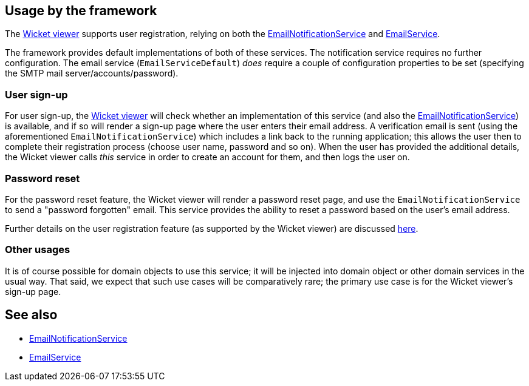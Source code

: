 
:Notice: Licensed to the Apache Software Foundation (ASF) under one or more contributor license agreements. See the NOTICE file distributed with this work for additional information regarding copyright ownership. The ASF licenses this file to you under the Apache License, Version 2.0 (the "License"); you may not use this file except in compliance with the License. You may obtain a copy of the License at. http://www.apache.org/licenses/LICENSE-2.0 . Unless required by applicable law or agreed to in writing, software distributed under the License is distributed on an "AS IS" BASIS, WITHOUT WARRANTIES OR  CONDITIONS OF ANY KIND, either express or implied. See the License for the specific language governing permissions and limitations under the License.



== Usage by the framework

The xref:vw:ROOT:about.adoc[Wicket viewer] supports user registration, relying on
both the xref:refguide:applib:index/services/userreg/EmailNotificationService.adoc[EmailNotificationService] and xref:refguide:applib:index/services/email/EmailService.adoc[EmailService].

The framework provides default implementations of both of these services.
The notification service requires no further configuration.
The email service (`EmailServiceDefault`) _does_ require a couple of configuration properties to be set (specifying the SMTP mail server/accounts/password).

=== User sign-up

For user sign-up, the xref:vw:ROOT:about.adoc[Wicket viewer] will check whether an implementation of this service (and also the xref:refguide:applib:index/services/userreg/EmailNotificationService.adoc[EmailNotificationService]) is available, and if so will render a sign-up page where the user enters their email address.
A verification email is sent (using the aforementioned `EmailNotificationService`) which includes a link back to the running application; this allows the user then to complete their registration process (choose user name, password and so on).
When the user has provided the additional details, the Wicket viewer calls _this_ service in order to create an account for them, and then logs the user on.


=== Password reset

For the password reset feature, the Wicket viewer will render a password reset page, and use the `EmailNotificationService` to send a "password forgotten" email.
This service provides the ability to reset a password based on the user's email address.


Further details on the user registration feature (as supported by the Wicket viewer) are discussed  xref:vw:ROOT:features.adoc#user-registration[here].

=== Other usages

It is of course possible for domain objects to use this service; it will be injected into domain object or other domain services in the usual way.
That said, we expect that such use cases will be comparatively rare; the primary use case is for the Wicket viewer's sign-up page.





== See also

* xref:refguide:applib:index/services/userreg/EmailNotificationService.adoc[EmailNotificationService]
* xref:refguide:applib:index/services/email/EmailService.adoc[EmailService]
